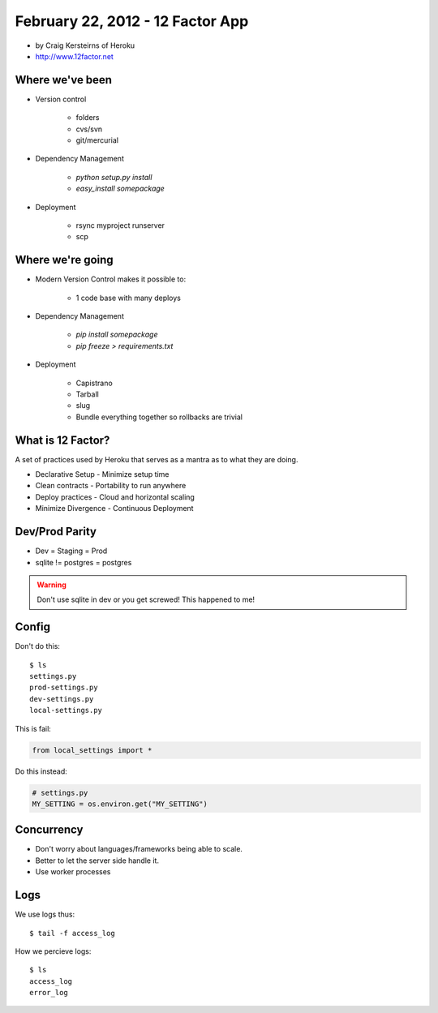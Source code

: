 ==========================================
February 22, 2012 - 12 Factor App 
==========================================

* by Craig Kersteirns of Heroku
* http://www.12factor.net

Where we've been
================

* Version control

    * folders
    * cvs/svn
    * git/mercurial

* Dependency Management

    * `python setup.py install`
    * `easy_install somepackage`
    
* Deployment

    * rsync myproject runserver
    * scp

Where we're going
===================

* Modern Version Control makes it possible to:

    * 1 code base with many deploys 
    
* Dependency Management

    * `pip install somepackage`
    * `pip freeze > requirements.txt`

* Deployment

    * Capistrano
    * Tarball
    * slug
    * Bundle everything together so rollbacks are trivial
    
What is 12 Factor?
==================

A set of practices used by Heroku that serves as a mantra as to what they are doing.

* Declarative Setup - Minimize setup time
* Clean contracts - Portability to run anywhere
* Deploy practices - Cloud and horizontal scaling
* Minimize Divergence - Continuous Deployment

Dev/Prod Parity
================

* Dev = Staging = Prod
* sqlite != postgres = postgres

.. warning:: Don't use sqlite in dev or you get screwed! This happened to me!

Config
======

Don't do this::

    $ ls
    settings.py
    prod-settings.py
    dev-settings.py
    local-settings.py        
    
This is fail:

.. sourcecode:: python

    from local_settings import *

Do this instead:

.. sourcecode:: python

    # settings.py
    MY_SETTING = os.environ.get("MY_SETTING")

Concurrency
===========

* Don't worry about languages/frameworks being able to scale.
* Better to let the server side handle it. 
* Use worker processes

Logs
====

We use logs thus::

    $ tail -f access_log

How we percieve logs::

    $ ls
    access_log
    error_log